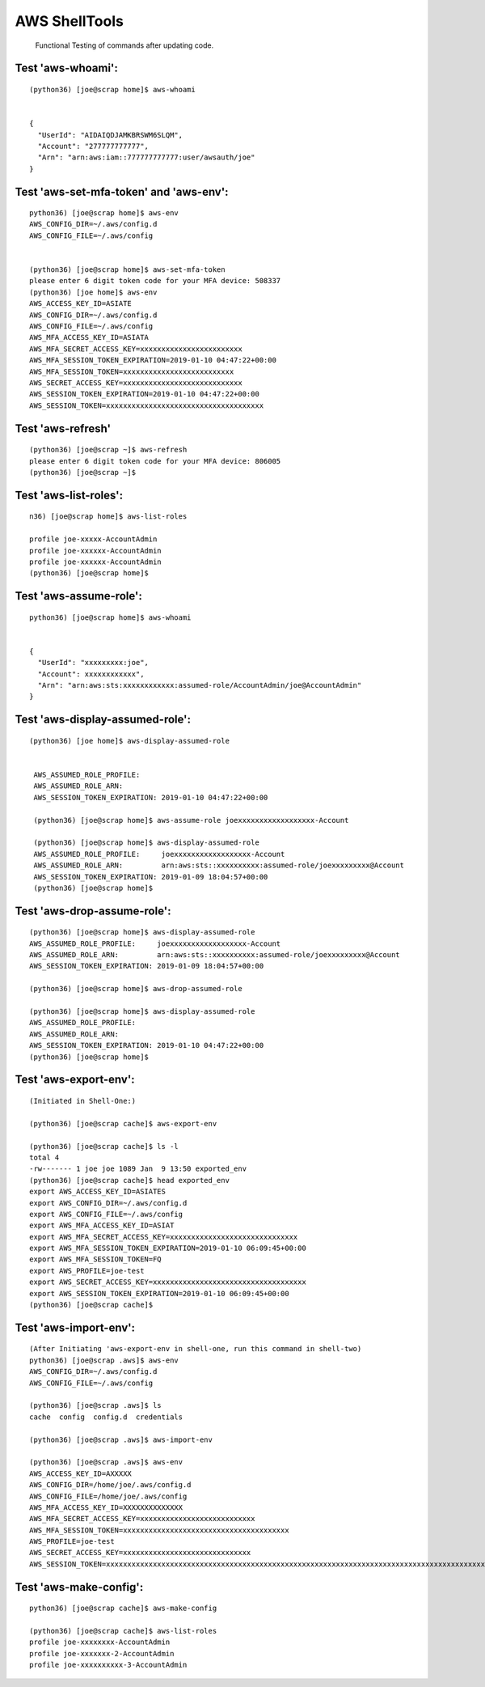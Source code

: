 AWS ShellTools
===============

 Functional Testing of commands after updating code.

Test **'aws-whoami'**:
---------------------
::


  (python36) [joe@scrap home]$ aws-whoami


  {
    "UserId": "AIDAIQDJAMKBRSWM6SLQM",
    "Account": "277777777777",
    "Arn": "arn:aws:iam::777777777777:user/awsauth/joe"
  }


Test **'aws-set-mfa-token' and 'aws-env'**:
------------------------------------------
::

  python36) [joe@scrap home]$ aws-env
  AWS_CONFIG_DIR=~/.aws/config.d
  AWS_CONFIG_FILE=~/.aws/config


  (python36) [joe@scrap home]$ aws-set-mfa-token
  please enter 6 digit token code for your MFA device: 508337
  (python36) [joe home]$ aws-env
  AWS_ACCESS_KEY_ID=ASIATE
  AWS_CONFIG_DIR=~/.aws/config.d
  AWS_CONFIG_FILE=~/.aws/config
  AWS_MFA_ACCESS_KEY_ID=ASIATA
  AWS_MFA_SECRET_ACCESS_KEY=xxxxxxxxxxxxxxxxxxxxxxxx
  AWS_MFA_SESSION_TOKEN_EXPIRATION=2019-01-10 04:47:22+00:00
  AWS_MFA_SESSION_TOKEN=xxxxxxxxxxxxxxxxxxxxxxxxxx
  AWS_SECRET_ACCESS_KEY=xxxxxxxxxxxxxxxxxxxxxxxxxxxx
  AWS_SESSION_TOKEN_EXPIRATION=2019-01-10 04:47:22+00:00
  AWS_SESSION_TOKEN=xxxxxxxxxxxxxxxxxxxxxxxxxxxxxxxxxxxxx
 


Test **'aws-refresh**'
----------------------
::

  (python36) [joe@scrap ~]$ aws-refresh
  please enter 6 digit token code for your MFA device: 806005
  (python36) [joe@scrap ~]$



Test **'aws-list-roles'**:
--------------------------
::

  n36) [joe@scrap home]$ aws-list-roles

  profile joe-xxxxx-AccountAdmin
  profile joe-xxxxxx-AccountAdmin
  profile joe-xxxxxx-AccountAdmin
  (python36) [joe@scrap home]$


Test **'aws-assume-role'**:
---------------------------
::
 
  python36) [joe@scrap home]$ aws-whoami


  {  
    "UserId": "xxxxxxxxx:joe",
    "Account": xxxxxxxxxxxx",
    "Arn": "arn:aws:sts:xxxxxxxxxxxx:assumed-role/AccountAdmin/joe@AccountAdmin"
  }



Test **'aws-display-assumed-role'**:
------------------------------------
::

 (python36) [joe home]$ aws-display-assumed-role
 

  AWS_ASSUMED_ROLE_PROFILE:
  AWS_ASSUMED_ROLE_ARN:
  AWS_SESSION_TOKEN_EXPIRATION: 2019-01-10 04:47:22+00:00

  (python36) [joe@scrap home]$ aws-assume-role joexxxxxxxxxxxxxxxxxx-Account

  (python36) [joe@scrap home]$ aws-display-assumed-role
  AWS_ASSUMED_ROLE_PROFILE:     joexxxxxxxxxxxxxxxxxx-Account
  AWS_ASSUMED_ROLE_ARN:         arn:aws:sts::xxxxxxxxxx:assumed-role/joexxxxxxxxx@Account
  AWS_SESSION_TOKEN_EXPIRATION: 2019-01-09 18:04:57+00:00
  (python36) [joe@scrap home]$



Test **'aws-drop-assume-role'**:
--------------------------------
::

  (python36) [joe@scrap home]$ aws-display-assumed-role
  AWS_ASSUMED_ROLE_PROFILE:     joexxxxxxxxxxxxxxxxxx-Account
  AWS_ASSUMED_ROLE_ARN:         arn:aws:sts::xxxxxxxxxx:assumed-role/joexxxxxxxxx@Account
  AWS_SESSION_TOKEN_EXPIRATION: 2019-01-09 18:04:57+00:00

  (python36) [joe@scrap home]$ aws-drop-assumed-role

  (python36) [joe@scrap home]$ aws-display-assumed-role
  AWS_ASSUMED_ROLE_PROFILE:
  AWS_ASSUMED_ROLE_ARN:
  AWS_SESSION_TOKEN_EXPIRATION: 2019-01-10 04:47:22+00:00
  (python36) [joe@scrap home]$



Test **'aws-export-env'**:  
--------------------------
::

 
  (Initiated in Shell-One:)

  (python36) [joe@scrap cache]$ aws-export-env

  (python36) [joe@scrap cache]$ ls -l
  total 4
  -rw------- 1 joe joe 1089 Jan  9 13:50 exported_env
  (python36) [joe@scrap cache]$ head exported_env
  export AWS_ACCESS_KEY_ID=ASIATES
  export AWS_CONFIG_DIR=~/.aws/config.d
  export AWS_CONFIG_FILE=~/.aws/config
  export AWS_MFA_ACCESS_KEY_ID=ASIAT
  export AWS_MFA_SECRET_ACCESS_KEY=xxxxxxxxxxxxxxxxxxxxxxxxxxxxxx
  export AWS_MFA_SESSION_TOKEN_EXPIRATION=2019-01-10 06:09:45+00:00
  export AWS_MFA_SESSION_TOKEN=FQ
  export AWS_PROFILE=joe-test
  export AWS_SECRET_ACCESS_KEY=xxxxxxxxxxxxxxxxxxxxxxxxxxxxxxxxxxxx
  export AWS_SESSION_TOKEN_EXPIRATION=2019-01-10 06:09:45+00:00
  (python36) [joe@scrap cache]$



Test **'aws-import-env'**:
--------------------------
::

  (After Initiating 'aws-export-env in shell-one, run this command in shell-two)
  python36) [joe@scrap .aws]$ aws-env
  AWS_CONFIG_DIR=~/.aws/config.d
  AWS_CONFIG_FILE=~/.aws/config

  (python36) [joe@scrap .aws]$ ls
  cache  config  config.d  credentials

  (python36) [joe@scrap .aws]$ aws-import-env

  (python36) [joe@scrap .aws]$ aws-env
  AWS_ACCESS_KEY_ID=AXXXXX
  AWS_CONFIG_DIR=/home/joe/.aws/config.d
  AWS_CONFIG_FILE=/home/joe/.aws/config
  AWS_MFA_ACCESS_KEY_ID=XXXXXXXXXXXXXX
  AWS_MFA_SECRET_ACCESS_KEY=xxxxxxxxxxxxxxxxxxxxxxxxxxx
  AWS_MFA_SESSION_TOKEN=xxxxxxxxxxxxxxxxxxxxxxxxxxxxxxxxxxxxxxx
  AWS_PROFILE=joe-test
  AWS_SECRET_ACCESS_KEY=xxxxxxxxxxxxxxxxxxxxxxxxxxxxxx
  AWS_SESSION_TOKEN=xxxxxxxxxxxxxxxxxxxxxxxxxxxxxxxxxxxxxxxxxxxxxxxxxxxxxxxxxxxxxxxxxxxxxxxxxxxxxxxxxxxxxxxxxxxxxxxxxxx




Test **'aws-make-config'**:
---------------------------
::

  python36) [joe@scrap cache]$ aws-make-config

  (python36) [joe@scrap cache]$ aws-list-roles
  profile joe-xxxxxxxx-AccountAdmin
  profile joe-xxxxxxx-2-AccountAdmin
  profile joe-xxxxxxxxxx-3-AccountAdmin

